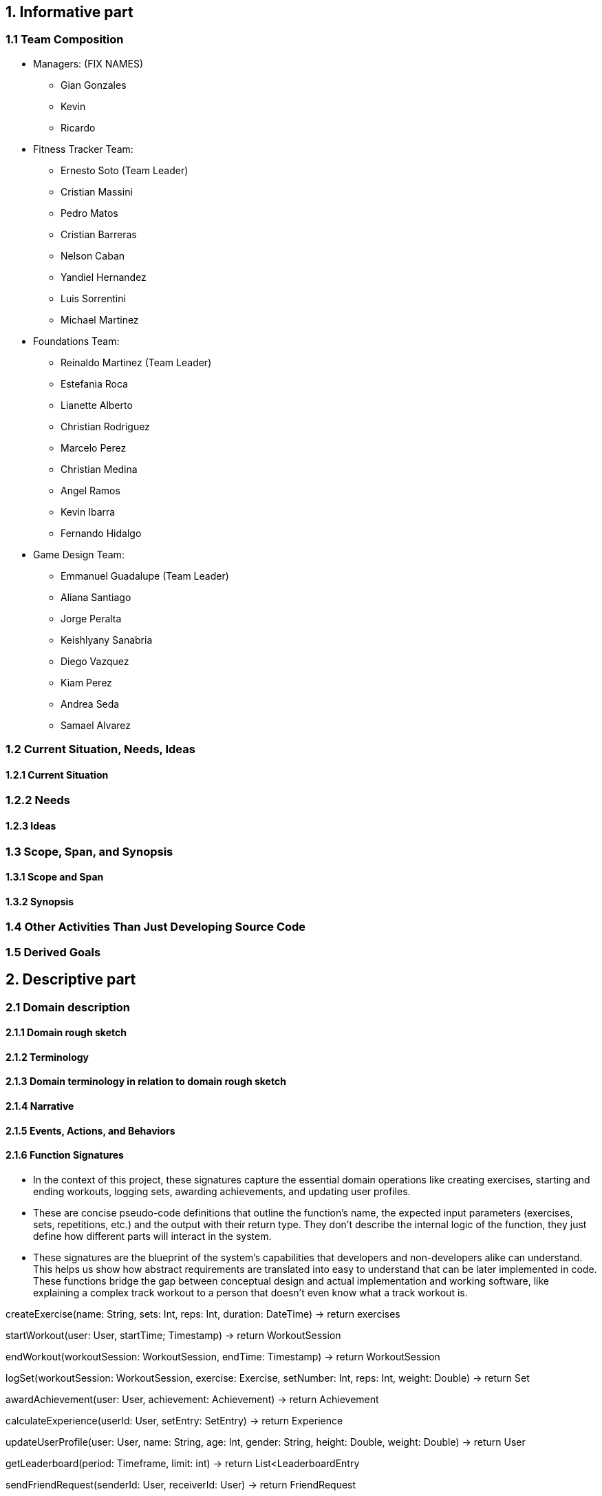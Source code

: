 == 1. Informative part
=== 1.1 Team Composition
* Managers: (FIX NAMES)
** Gian Gonzales
** Kevin
** Ricardo

* Fitness Tracker Team:
** Ernesto Soto (Team Leader)
** Cristian Massini
** Pedro Matos
** Cristian Barreras
** Nelson Caban
** Yandiel Hernandez
** Luis Sorrentini
** Michael Martinez

* Foundations Team:
** Reinaldo Martinez (Team Leader)
** Estefania Roca
** Lianette Alberto
** Christian Rodriguez
** Marcelo Perez
** Christian Medina
** Angel Ramos
** Kevin Ibarra
** Fernando Hidalgo

* Game Design Team:
** Emmanuel Guadalupe (Team Leader)
** Aliana Santiago
** Jorge Peralta
** Keishlyany Sanabria
** Diego Vazquez
** Kiam Perez
** Andrea Seda
** Samael Alvarez


=== 1.2 Current Situation, Needs, Ideas

==== 1.2.1 Current Situation

=== 1.2.2 Needs

==== 1.2.3 Ideas

=== 1.3 Scope, Span, and Synopsis

==== 1.3.1 Scope and Span

==== 1.3.2 Synopsis

=== 1.4 Other Activities Than Just Developing Source Code

=== 1.5 Derived Goals

== 2. Descriptive part

=== 2.1 Domain description

==== 2.1.1 Domain rough sketch

==== 2.1.2 Terminology

==== 2.1.3 Domain terminology in relation to domain rough sketch

==== 2.1.4 Narrative

==== 2.1.5 Events, Actions, and Behaviors

==== 2.1.6 Function Signatures

* In the context of this project, these signatures capture the 
essential domain operations like creating exercises, starting 
and ending workouts, logging sets, awarding achievements, and 
updating user profiles.

* These are concise pseudo-code definitions that outline the 
function's name, the expected input parameters (exercises, 
sets, repetitions, etc.) and the output with their return type. 
They don't describe the internal logic of the function, they 
just define how different parts will interact in the system.

* These signatures are the blueprint of the system's capabilities
that developers and non-developers alike can understand. This helps
us show how abstract requirements are translated into easy to understand
that can be later implemented in code. These functions bridge the gap 
between conceptual design and actual implementation and working software,
like explaining a complex track workout to a person that doesn't even know
what a track workout is.

createExercise(name: String, sets: Int, reps: Int, duration: DateTime) -> return exercises
// Creates a new exercise with the given name, sets, reps, and duration.

startWorkout(user: User, startTime; Timestamp) -> return WorkoutSession
// Starts a new workout session for the given user at the given start time.

endWorkout(workoutSession: WorkoutSession, endTime: Timestamp) -> return WorkoutSession
// Ends the given workout session at the given end time.

logSet(workoutSession: WorkoutSession, exercise: Exercise, setNumber: Int, reps: Int, weight: Double) -> return Set
// Logs a new set for the given workout session, exercise, set number, reps, and weight.

awardAchievement(user: User, achievement: Achievement) -> return Achievement
// Awards the given achievement to the given user.

calculateExperience(userId: User, setEntry: SetEntry) -> return Experience
// Calculates the experience gained from a logged set based on reps, weight, or duration.

updateUserProfile(user: User, name: String, age: Int, gender: String, height: Double, weight: Double) -> return User
// Updates the given user's profile with the given name, age, gender, height, and weight.

getLeaderboard(period: Timeframe, limit: int) -> return List<LeaderboardEntry
// Return the top users ranked by experience in the given time period.

sendFriendRequest(senderId: User, receiverId: User) -> return FriendRequest
// Creates a pending friend request from one user to another.

acceptFriendRequest(requestId: FriendRequest) -> return Friendship
// Accepts a pending friend request and establishes a friendship connection.

logChallengeProgress(userId: User, challengeId: Challenge, progress: Int) -> return ChallengeProgress
// Logs the progress of a user in a challenge.

awardMedal(userId: User, medal: Medal) -> return Medal
// Awards the given medal to the given user.

createPost(userId User, title: String (not required), content: String, workoutId: WorkoutSession, media: List<MediaFile> (not required)) -> return Post
// Creates a new post with the given title, content, media, and workout session.

createWorkout(userId User, name: String, exercises: List<Exercise>) -> return WorkoutSession
// Creates a new workout session for the given user with the given name and exercises.

=== 2.2 Requirements

==== 2.2.1 User Stories, Epics, Features

This section details the functional and non-functional requirements of the 'Gamified Gym'
system, expressed through user stories and grouped into larger epics. The requirements are
directly derived from the completed work during Milestone 1, as evidenced by the closed
tasks. This approach ensures a direct link between the project's design and its tangible
development progress, including both front-end and back-end work.

=== Epics

For Milestone 1, the team focused on two core epics that lay the foundation for the entire
application.

Epic 1: Foundational Design and User Interface (UI)

  - Goal: To establish a consistent and user-friendly visual and interactive design
    for the application's core pages.
  - Justification: This epic addresses the critical need for a well-structured and
    intuitive user experience from the very start. A solid design foundation is
    necessary for all subsequent feature development.

Epic 2: Core Fitness and Data Management
  
  - Goal: To establish the fundamental data structures and logic required to track and
    manage user workout data.
  - Justification: This epic is the core of the application's value proposition. It
    ensures that the system can accurately handle, store, and process the primary data
    (exercises, workouts, etc.) that the user will interact with, directly supporting
    the app's fitness tracking goals.


=== User Stories and UI Contributions (Derived from Closed Tasks)


The following user stories and their associated UI tasks were completed during Milestone 1.
Each story is mapped to the specific closed issues that contributed to its completion,
demonstrating a clear link between requirements and implementation.

---

User Stories for Epic 1: Foundational Design and UI

---

User Story: User Authentication Page Design

  - Story: As a first-time or returning user, I want to see a clear design for the
    login and sign-up pages, so that I can easily and confidently access my account or
    create a new one.
  - Related Closed Tasks:
    * Issue 63 Create Figma Design for Login Page
    * Issue 64 Create Figma Design for Signup Page
    * Issue 65 Create Figma Design for Forgot Password Page
    
  - UI Contribution: The completion of these tasks provided a cohesive design for the
    entire user authentication flow. The Figma designs ensure a consistent user
    journey across these critical pages, using a defined color palette, typography, and
    layout for a professional feel.

User Story: Core Page Design

  - Story: As a user, I want to see a clear and intuitive layout for the main pages, so
    that I can understand the purpose of each section at a glance.
  - Related Closed Tasks:
    * Issue 69 Create Figma Design for Profile Page
    * Issue 70 Create Figma Design for Home Page
    * Issue 71 Create Figma Design for Settings Page
    * Issue 50 Build Home Page Screen
    * Issue 81 Workouts Page UI Shell Objective: Create the base Workouts Page layout

  - UI Contribution: By designing these pages in Figma and building the base UI shells
    for the Home and Workouts pages, the team established a visual blueprint for the
    application's main interface. This work defined the location of key elements like
    the profile picture, navigation menus, and content feeds, ensuring a logical flow
    and a predictable user experience.

User Story: Gamification Element Design

  - Story: As a user, I want to see visual representations of my progress and
    achievements, so that I can stay motivated to continue my fitness journey.
  - Related Closed Tasks:
    * Issue 62 Create Design of Page Showcasing Achievements
    * Issue 85 Design Progression Bar (XP/Level System)
    * Issue 88 Define XP System
    * Issue 84 Design Page for Daily/Weekly/Monthly Challenges

  - UI Contribution: These design tasks focused on integrating gamification elements
    directly into the UI. The completed Figma pages and designs for the progression
    bar and challenges provide a visual guide for developers to implement these core
    motivational features. The foundational work in defining the XP system (Issue 88)
    ensures that the visual elements are backed by clear and consistent logic.

User Story: Post Creation Feature Design

  - Story: As a user, I want to design a way to create and share content, so that I
    can interact with the community.
  - Related Closed Tasks:
    * Issue 73 Design Create Post Feature in Figma

  - UI Contribution: The Figma design for the post creation feature lays out a
    user-friendly form. It includes placeholders for images and a text input area,
    providing a clear and easy-to-use interface that directly supports content sharing.

---

User Stories for Epic 2: Core Fitness and Data Management

---

User Story: Workout Logging Feature

  - Story: As a user, I want to log a workout with an exercise timer/counter, so that
    I can accurately track my progress and performance.
  - Related Closed Tasks:
    * Issue 72 Explain and design Workout Logging feature
    * Issue 97 Exercise Timer / Counter UI
    * Issue 102 Exercise Detail Card Mockup
    * Issue 112 Modeling the Life Cycle of a Workout in a Fitness Tracker
    * Issue 108 Write 2.1.6 Function signatures

  - UI Contribution: The UI for the exercise timer and counter, designed in task Issue 97,
    provides the direct user interaction point for this feature. It includes a visible
    timer, start/stop buttons, and a counter. The completion of the Exercise Detail
    Card Mockup (Issue 102) defines how individual exercise information will be displayed.
    The conceptual work in tasks Issue 72, Issue 112, and the function signatures (Issue 108)
    provides the foundational logic that the UI will interact with, ensuring the UI's
    functionality is backed by a robust and well-defined system.

User Story: Data Preparation and Management

  - Story: As the system, I need to manage and access structured exercise data, so
    that I can provide a variety of accurate and consistent workout information to the
    user.
  - Related Closed Tasks:
    * Issue 82 Prepare exercises data for UI
    * Issue 99 Index Json Files
    * Issue 101 Mock data for exercise logging

  - UI Contribution: While these tasks are primarily backend-focused, they directly
    enable the UI to function. The data prepared in Issue 82 and Issue 99 provides the content
    that the UI will display (e.g., exercise names, descriptions, icons). The mock data
    from Issue 101 allows for early-stage UI testing without a live backend, ensuring the
    front-end can be developed and refined in parallel. This shows a deep
    understanding of the inter-team dependencies crucial for project success.

User Story: Backend and API Initialization

  - Story: As the system, I need to establish a connection to a database, so that I
    can persistently store and retrieve user and fitness data.
  - Related Closed Tasks:
    * Issue 61 Decide backend/database stack
    * Issue 67 Initialize Supabase in the project

  - UI Contribution: These foundational tasks are what allow for a dynamic,
    data-driven UI. Without the database initialization and the chosen backend stack,
    UI components like the profile page or workout logs would be static and unable to
    store user information, proving that backend work is the backbone that makes the
    UI functional.

==== 2.2.2 Personas

==== 2.2.3 Domain Requirements

==== 2.2.4 Interface Requirements
===== User Authentication and Navigation
===== Onboarding
* For the initial sign-in screen, there must be a primary button for logging in and a secondary link or button that directs the user to the sign-up screen to create a new account.
* The sign-up process must require a valid email, a username, and a password.

===== Primary Navigation
* A primary navigation bar, accessible from all main pages, must be included. It should be consistently located, typically at the bottom of the screen for mobile-first design.
* The navigation bar must include the following clearly labeled icons and/or text links:
** Dashboard: The main home screen.
** Log Workout: The primary form for data input.
** Progress: A view for visualizations and achievements.
** Leaderboard: Social comparison features.
** Profile: User settings and history.
* Guiding Goal: Provide users with immediate access to the app's core features from anywhere in the application.

===== Role-Based Interfaces & Dashboards
===== User Dashboard (Home Screen)
* The dashboard must display a personalized summary of the user's current status to provide immediate motivation.
* Required Elements:
** A prominent "Start New Workout" or "Log Workout" call-to-action button.
** A visualization of the current workout streak (e.g., "5-day streak!").
** A summary view of muscle group ranks, potentially highlighting the highest and lowest-ranked groups.
** A feed of recent achievements or badges earned.

===== Data Input/Forms
===== Workout Logging Form
* The system must provide a simple and efficient form for users to log their workouts. Forms must allow submission via a button click.
* Required Fields for each Exercise Entry:
** Exercise Name: Text input with autocomplete suggestions for common exercises.
** Muscle Group: A dropdown or tag system (e.g., Chest, Back, Legs, Biceps).
** Sets: A table or dynamic list where users can input individual sets.
** Reps: Numeric input field for each set.
** Weight: Numeric input field for each set (with unit selection like lbs/kg in settings).
* The form should allow users to easily add or remove sets and duplicate previous entries for efficiency.

===== Error Dialog Specifications
* Implement real-time validation to prevent incorrect data submission.
* Error messages must appear adjacent to the relevant input field and clearly state the issue. Examples include:
** "Reps must be a positive number."
** "Please select a muscle group."
** "Weight cannot be negative."
* Accessibility: All error dialogs must be screen reader-compatible and visually distinct (e.g., using red text and an icon).

===== Progression and Visualization
===== Progress Screen
* This screen must provide a comprehensive overview of the user's fitness journey and balance.
* Ranking System Display:
** Visually display the user's current rank (Bronze, Silver, Gold, Platinum, Diamond) for each major muscle group.
** Each rank must be accompanied by a progress bar showing how close the user is to the next rank.
* Muscle Balance Visualization:
** Include a chart (e.g., radar chart, bar chart) that visually represents the training volume or rank across all muscle groups to help users identify imbalances.
* Gamification Elements:
** An Achievements/Badges section where users can view all earned and locked achievements (e.g., "First 10 Workouts Logged," "Chest Day Champion").
** A dedicated view for tracking workout streaks and personal bests (PBs) for key lifts.

===== User Profile and Settings
===== Profile Page
* The system must provide users with a profile page where they can:
** Edit their username and profile avatar.
** View their complete workout history with options to filter by date or muscle group.
** See a list of their personal bests for major exercises.

===== Settings Page
* The system must offer users toggles and options to adjust:
** Weight Units: A toggle to switch between pounds (lbs) and kilograms (kg).
** Notifications: Toggles for workout reminders, streak warnings, and social notifications.
** Theme: Options for light or dark mode.

===== General System Requirements
===== Responsiveness
 * The interface must be fully responsive and optimized for a mobile-first experience, with support for tablet and desktop screen sizes.
** Mobile (360x640 and higher): Single-column layout with a bottom navigation bar.
** Tablet (768x1024 and higher): Single or two-column layout with an adaptable navigation menu.
* Touch Interactions: All interactive elements must have sufficiently large tap targets.

===== Consistency
 * A consistent design language must be used throughout the app to ensure a cohesive experience.
** Button Styles: Primary buttons (e.g., "Save Workout") and secondary buttons (e.g., "Cancel") must have distinct, consistent styles.
** Color Palette: Use an energetic and motivating color palette. Specific colors should be designated for achievements (e.g., gold), progress bars, and error states (e.g., red).
** Fonts: Use a consistent and legible font family for all headings, body text, and data points.

===== Performance
* Page Load Optimization: The app must load quickly, especially the workout logging screen, to avoid frustrating users during their workout.
* Media Optimization: All images (e.g., avatars, badges) must be compressed for fast delivery on mobile networks.

===== Error Handling & Feedback
* Error Dialogs: Display clear, non-technical error messages for system issues (e.g., "Could not connect to the server. Please check your internet connection.").
* Positive Feedback: Provide immediate visual confirmation after a user completes a key action.
** Successful Workout Log: A confirmation message or animation (e.g., "Workout Saved!").
** Achievement Unlocked: A celebratory pop-up or notification.
** New Rank Attained: A visually distinct animation celebrating the rank-up.

==== 2.2.5 Machine Requirements
* The system shall maintain an average response time of no more than 2 seconds for user interactions, such as updating activity data under normal operating conditions. In the event of a search query, the system shall provide results within 4 seconds, even during peak usage.
* The system shall run under normal conditions, when  concurrently running 300 normal scenarios that all randomly start within a 5 minute interval. Beyond this threshold, the system shall gracefully degrade its performance, prioritizing essential functionalities such as the viewing and submission of available products. 
* The system shall gracefully handle an increase when  concurrently running 100 normal scenarios at any given time by dynamically allocating resources. Beyond this threshold, new user connections shall be queued, and the system shall restrict additional connections until resources become available. 
* Machine requirements shall be updated as the project progresses. The previously presented numbers are estimates that are in line with good practice but can only be verified through testing not yet performed. Additional requirements are currently under development, and specific criteria for system stability, acceptable degradation of services, and detailed circumstances for heavily loaded conditions will be researched and defined in subsequent project phases. 

=== 2.3 Implementation

==== 2.3.1 Selected Fragments of the Implementation

== 3. Analytic Part

=== 3.1 Concept Analysis

=== 3.2 Validation and Verification
